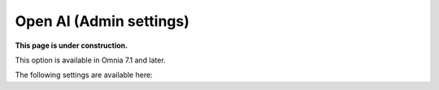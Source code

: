 Open AI (Admin settings)
=============================================

**This page is under construction.**

This option is available in Omnia 7.1 and later.

The following settings are available here:





